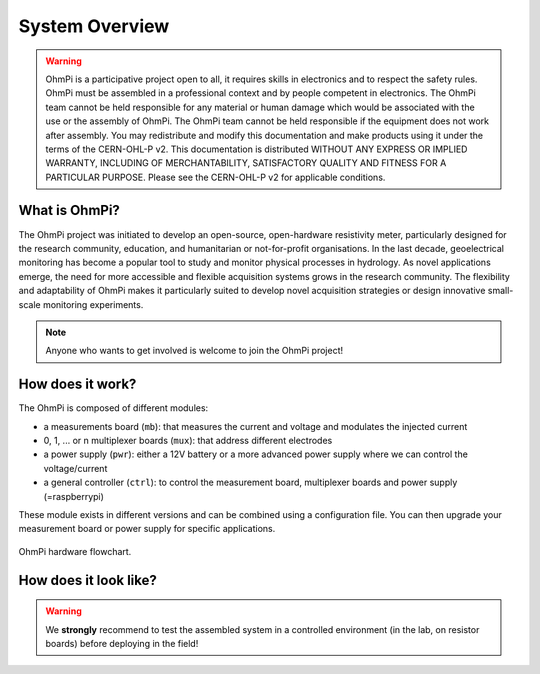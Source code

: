 ***************
System Overview
***************

    .. image:: ../../img/logo/ohmpi/LOGO_OHMPI.png
        :align: center
        :width: 336px
        :height: 188px
        :alt: Logo OhmPi

.. warning::
    OhmPi is a participative project open to all, it requires skills in electronics and to respect the safety rules.
    OhmPi must be assembled in a professional context and by people competent in electronics. The OhmPi team cannot be
    held responsible for any material or human damage which would be associated with the use or the assembly of OhmPi.
    The OhmPi team cannot be held responsible if the equipment does not work after assembly. You may redistribute and
    modify this documentation and make products using it under the terms of the CERN-OHL-P v2. This documentation is
    distributed WITHOUT ANY EXPRESS OR IMPLIED WARRANTY, INCLUDING OF MERCHANTABILITY, SATISFACTORY QUALITY AND FITNESS
    FOR A PARTICULAR PURPOSE. Please see the CERN-OHL-P v2 for applicable conditions.


What is OhmPi?
**************

The OhmPi project was initiated to develop an open-source, open-hardware resistivity meter,
particularly designed for the research community, education, and humanitarian or not-for-profit organisations.
In the last decade, geoelectrical monitoring has become a popular tool to study and monitor
physical processes in hydrology. As novel applications emerge, the need for more accessible and flexible acquisition systems
grows in the research community. The flexibility and adaptability of OhmPi makes it particularly suited to
develop novel acquisition strategies or design innovative small-scale monitoring experiments.

.. note::
   Anyone who wants to get involved is welcome to join the OhmPi project!

How does it work?
*****************

The OhmPi is composed of different modules:

- a measurements board (``mb``): that measures the current and voltage and modulates the injected current
- 0, 1, ... or n multiplexer boards (``mux``): that address different electrodes
- a power supply (``pwr``): either a 12V battery or a more advanced power supply where we can control the voltage/current
- a general controller (``ctrl``): to control the measurement board, multiplexer boards and power supply (=raspberrypi)

These module exists in different versions and can be combined using a configuration file.
You can then upgrade your measurement board or power supply for specific applications.

.. figure:: ../../img/Hardware_structure.png
  :width: 1000px
  :align: center

  OhmPi hardware flowchart.

How does it look like?
**********************

.. warning::
    We **strongly** recommend to test the assembled system in a controlled environment (in the lab, on resistor boards) before deploying
    in the field!

.. image:: ../../img/ohmpi_systems_examples.jpg
   :width: 900px
   :align: center